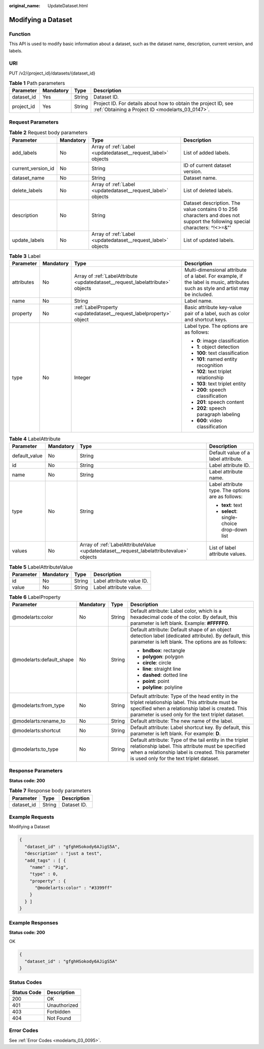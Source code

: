 :original_name: UpdateDataset.html

.. _UpdateDataset:

Modifying a Dataset
===================

Function
--------

This API is used to modify basic information about a dataset, such as the dataset name, description, current version, and labels.

URI
---

PUT /v2/{project_id}/datasets/{dataset_id}

.. table:: **Table 1** Path parameters

   +------------+-----------+--------+--------------------------------------------------------------------------------------------------------------------+
   | Parameter  | Mandatory | Type   | Description                                                                                                        |
   +============+===========+========+====================================================================================================================+
   | dataset_id | Yes       | String | Dataset ID.                                                                                                        |
   +------------+-----------+--------+--------------------------------------------------------------------------------------------------------------------+
   | project_id | Yes       | String | Project ID. For details about how to obtain the project ID, see :ref:`Obtaining a Project ID <modelarts_03_0147>`. |
   +------------+-----------+--------+--------------------------------------------------------------------------------------------------------------------+

Request Parameters
------------------

.. table:: **Table 2** Request body parameters

   +--------------------+-----------+--------------------------------------------------------------+-----------------------------------------------------------------------------------------------------------------------------+
   | Parameter          | Mandatory | Type                                                         | Description                                                                                                                 |
   +====================+===========+==============================================================+=============================================================================================================================+
   | add_labels         | No        | Array of :ref:`Label <updatedataset__request_label>` objects | List of added labels.                                                                                                       |
   +--------------------+-----------+--------------------------------------------------------------+-----------------------------------------------------------------------------------------------------------------------------+
   | current_version_id | No        | String                                                       | ID of current dataset version.                                                                                              |
   +--------------------+-----------+--------------------------------------------------------------+-----------------------------------------------------------------------------------------------------------------------------+
   | dataset_name       | No        | String                                                       | Dataset name.                                                                                                               |
   +--------------------+-----------+--------------------------------------------------------------+-----------------------------------------------------------------------------------------------------------------------------+
   | delete_labels      | No        | Array of :ref:`Label <updatedataset__request_label>` objects | List of deleted labels.                                                                                                     |
   +--------------------+-----------+--------------------------------------------------------------+-----------------------------------------------------------------------------------------------------------------------------+
   | description        | No        | String                                                       | Dataset description. The value contains 0 to 256 characters and does not support the following special characters: ^!<>=&"' |
   +--------------------+-----------+--------------------------------------------------------------+-----------------------------------------------------------------------------------------------------------------------------+
   | update_labels      | No        | Array of :ref:`Label <updatedataset__request_label>` objects | List of updated labels.                                                                                                     |
   +--------------------+-----------+--------------------------------------------------------------+-----------------------------------------------------------------------------------------------------------------------------+

.. _updatedataset__request_label:

.. table:: **Table 3** Label

   +-----------------+-----------------+--------------------------------------------------------------------------------+----------------------------------------------------------------------------------------------------------------------------------+
   | Parameter       | Mandatory       | Type                                                                           | Description                                                                                                                      |
   +=================+=================+================================================================================+==================================================================================================================================+
   | attributes      | No              | Array of :ref:`LabelAttribute <updatedataset__request_labelattribute>` objects | Multi-dimensional attribute of a label. For example, if the label is music, attributes such as style and artist may be included. |
   +-----------------+-----------------+--------------------------------------------------------------------------------+----------------------------------------------------------------------------------------------------------------------------------+
   | name            | No              | String                                                                         | Label name.                                                                                                                      |
   +-----------------+-----------------+--------------------------------------------------------------------------------+----------------------------------------------------------------------------------------------------------------------------------+
   | property        | No              | :ref:`LabelProperty <updatedataset__request_labelproperty>` object             | Basic attribute key-value pair of a label, such as color and shortcut keys.                                                      |
   +-----------------+-----------------+--------------------------------------------------------------------------------+----------------------------------------------------------------------------------------------------------------------------------+
   | type            | No              | Integer                                                                        | Label type. The options are as follows:                                                                                          |
   |                 |                 |                                                                                |                                                                                                                                  |
   |                 |                 |                                                                                | -  **0**: image classification                                                                                                   |
   |                 |                 |                                                                                |                                                                                                                                  |
   |                 |                 |                                                                                | -  **1**: object detection                                                                                                       |
   |                 |                 |                                                                                |                                                                                                                                  |
   |                 |                 |                                                                                | -  **100**: text classification                                                                                                  |
   |                 |                 |                                                                                |                                                                                                                                  |
   |                 |                 |                                                                                | -  **101**: named entity recognition                                                                                             |
   |                 |                 |                                                                                |                                                                                                                                  |
   |                 |                 |                                                                                | -  **102**: text triplet relationship                                                                                            |
   |                 |                 |                                                                                |                                                                                                                                  |
   |                 |                 |                                                                                | -  **103**: text triplet entity                                                                                                  |
   |                 |                 |                                                                                |                                                                                                                                  |
   |                 |                 |                                                                                | -  **200**: speech classification                                                                                                |
   |                 |                 |                                                                                |                                                                                                                                  |
   |                 |                 |                                                                                | -  **201**: speech content                                                                                                       |
   |                 |                 |                                                                                |                                                                                                                                  |
   |                 |                 |                                                                                | -  **202**: speech paragraph labeling                                                                                            |
   |                 |                 |                                                                                |                                                                                                                                  |
   |                 |                 |                                                                                | -  **600**: video classification                                                                                                 |
   +-----------------+-----------------+--------------------------------------------------------------------------------+----------------------------------------------------------------------------------------------------------------------------------+

.. _updatedataset__request_labelattribute:

.. table:: **Table 4** LabelAttribute

   +-----------------+-----------------+------------------------------------------------------------------------------------------+---------------------------------------------------+
   | Parameter       | Mandatory       | Type                                                                                     | Description                                       |
   +=================+=================+==========================================================================================+===================================================+
   | default_value   | No              | String                                                                                   | Default value of a label attribute.               |
   +-----------------+-----------------+------------------------------------------------------------------------------------------+---------------------------------------------------+
   | id              | No              | String                                                                                   | Label attribute ID.                               |
   +-----------------+-----------------+------------------------------------------------------------------------------------------+---------------------------------------------------+
   | name            | No              | String                                                                                   | Label attribute name.                             |
   +-----------------+-----------------+------------------------------------------------------------------------------------------+---------------------------------------------------+
   | type            | No              | String                                                                                   | Label attribute type. The options are as follows: |
   |                 |                 |                                                                                          |                                                   |
   |                 |                 |                                                                                          | -  **text**: text                                 |
   |                 |                 |                                                                                          |                                                   |
   |                 |                 |                                                                                          | -  **select**: single-choice drop-down list       |
   +-----------------+-----------------+------------------------------------------------------------------------------------------+---------------------------------------------------+
   | values          | No              | Array of :ref:`LabelAttributeValue <updatedataset__request_labelattributevalue>` objects | List of label attribute values.                   |
   +-----------------+-----------------+------------------------------------------------------------------------------------------+---------------------------------------------------+

.. _updatedataset__request_labelattributevalue:

.. table:: **Table 5** LabelAttributeValue

   ========= ========= ====== =========================
   Parameter Mandatory Type   Description
   ========= ========= ====== =========================
   id        No        String Label attribute value ID.
   value     No        String Label attribute value.
   ========= ========= ====== =========================

.. _updatedataset__request_labelproperty:

.. table:: **Table 6** LabelProperty

   +--------------------------+-----------------+-----------------+----------------------------------------------------------------------------------------------------------------------------------------------------------------------------------------------------------------+
   | Parameter                | Mandatory       | Type            | Description                                                                                                                                                                                                    |
   +==========================+=================+=================+================================================================================================================================================================================================================+
   | @modelarts:color         | No              | String          | Default attribute: Label color, which is a hexadecimal code of the color. By default, this parameter is left blank. Example: **#FFFFF0**.                                                                      |
   +--------------------------+-----------------+-----------------+----------------------------------------------------------------------------------------------------------------------------------------------------------------------------------------------------------------+
   | @modelarts:default_shape | No              | String          | Default attribute: Default shape of an object detection label (dedicated attribute). By default, this parameter is left blank. The options are as follows:                                                     |
   |                          |                 |                 |                                                                                                                                                                                                                |
   |                          |                 |                 | -  **bndbox**: rectangle                                                                                                                                                                                       |
   |                          |                 |                 |                                                                                                                                                                                                                |
   |                          |                 |                 | -  **polygon**: polygon                                                                                                                                                                                        |
   |                          |                 |                 |                                                                                                                                                                                                                |
   |                          |                 |                 | -  **circle**: circle                                                                                                                                                                                          |
   |                          |                 |                 |                                                                                                                                                                                                                |
   |                          |                 |                 | -  **line**: straight line                                                                                                                                                                                     |
   |                          |                 |                 |                                                                                                                                                                                                                |
   |                          |                 |                 | -  **dashed**: dotted line                                                                                                                                                                                     |
   |                          |                 |                 |                                                                                                                                                                                                                |
   |                          |                 |                 | -  **point**: point                                                                                                                                                                                            |
   |                          |                 |                 |                                                                                                                                                                                                                |
   |                          |                 |                 | -  **polyline**: polyline                                                                                                                                                                                      |
   +--------------------------+-----------------+-----------------+----------------------------------------------------------------------------------------------------------------------------------------------------------------------------------------------------------------+
   | @modelarts:from_type     | No              | String          | Default attribute: Type of the head entity in the triplet relationship label. This attribute must be specified when a relationship label is created. This parameter is used only for the text triplet dataset. |
   +--------------------------+-----------------+-----------------+----------------------------------------------------------------------------------------------------------------------------------------------------------------------------------------------------------------+
   | @modelarts:rename_to     | No              | String          | Default attribute: The new name of the label.                                                                                                                                                                  |
   +--------------------------+-----------------+-----------------+----------------------------------------------------------------------------------------------------------------------------------------------------------------------------------------------------------------+
   | @modelarts:shortcut      | No              | String          | Default attribute: Label shortcut key. By default, this parameter is left blank. For example: **D**.                                                                                                           |
   +--------------------------+-----------------+-----------------+----------------------------------------------------------------------------------------------------------------------------------------------------------------------------------------------------------------+
   | @modelarts:to_type       | No              | String          | Default attribute: Type of the tail entity in the triplet relationship label. This attribute must be specified when a relationship label is created. This parameter is used only for the text triplet dataset. |
   +--------------------------+-----------------+-----------------+----------------------------------------------------------------------------------------------------------------------------------------------------------------------------------------------------------------+

Response Parameters
-------------------

**Status code: 200**

.. table:: **Table 7** Response body parameters

   ========== ====== ===========
   Parameter  Type   Description
   ========== ====== ===========
   dataset_id String Dataset ID.
   ========== ====== ===========

Example Requests
----------------

Modifying a Dataset

.. code-block::

   {
     "dataset_id" : "gfghHSokody6AJigS5A",
     "description" : "just a test",
     "add_tags" : [ {
       "name" : "Pig",
       "type" : 0,
       "property" : {
         "@modelarts:color" : "#3399ff"
       }
     } ]
   }

Example Responses
-----------------

**Status code: 200**

OK

.. code-block::

   {
     "dataset_id" : "gfghHSokody6AJigS5A"
   }

Status Codes
------------

=========== ============
Status Code Description
=========== ============
200         OK
401         Unauthorized
403         Forbidden
404         Not Found
=========== ============

Error Codes
-----------

See :ref:`Error Codes <modelarts_03_0095>`.
